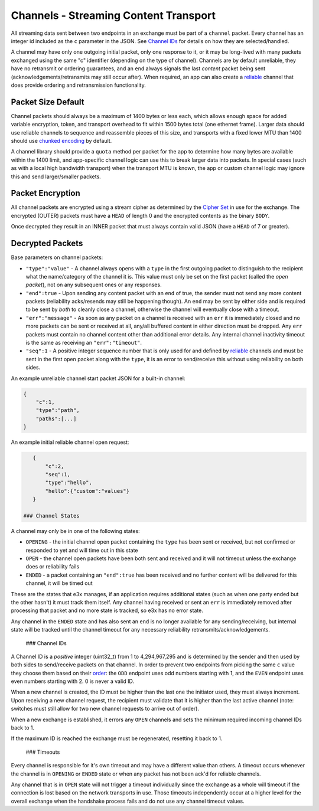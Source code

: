 Channels - Streaming Content Transport
======================================

All streaming data sent between two endpoints in an exchange must be
part of a ``channel`` packet. Every channel has an integer id included
as the ``c`` parameter in the JSON. See `Channel IDs <#ids>`__ for
details on how they are selected/handled.

A channel may have only one outgoing initial packet, only one response
to it, or it may be long-lived with many packets exchanged using the
same "c" identifier (depending on the type of channel). Channels are by
default unreliable, they have no retransmit or ordering guarantees, and
an ``end`` always signals the last *content* packet being sent
(acknowledgements/retransmits may still occur after). When required, an
app can also create a `reliable <reliable.md.rst>`__ channel that does
provide ordering and retransmission functionality.

Packet Size Default
-------------------

Channel packets should always be a maximum of 1400 bytes or less each,
which allows enough space for added variable encryption, token, and
transport overhead to fit within 1500 bytes total (one ethernet frame).
Larger data should use reliable channels to sequence and reassemble
pieces of this size, and transports with a fixed lower MTU than 1400
should use `chunked encoding <../lob/chunking.md.rst>`__ by default.

A channel library should provide a ``quota`` method per packet for the
app to determine how many bytes are available within the 1400 limit, and
app-specific channel logic can use this to break larger data into
packets. In special cases (such as with a local high bandwidth
transport) when the transport MTU is known, the app or custom channel
logic may ignore this and send larger/smaller packets.

Packet Encryption
-----------------

All channel packets are encrypted using a stream cipher as determined by
the `Cipher Set <cs/>`__ in use for the exchange. The encrypted (OUTER)
packets must have a ``HEAD`` of length 0 and the encrypted contents as
the binary ``BODY``.

Once decrypted they result in an INNER packet that must always contain
valid JSON (have a ``HEAD`` of 7 or greater).

Decrypted Packets
-----------------

Base parameters on channel packets:

-  ``"type":"value"`` - A channel always opens with a ``type`` in the
   first outgoing packet to distinguish to the recipient what the
   name/category of the channel it is. This value must only be set on
   the first packet (called the *open packet*), not on any subsequent
   ones or any responses.
-  ``"end":true`` - Upon sending any content packet with an ``end`` of
   true, the sender must not send any more content packets (reliability
   acks/resends may still be happening though). An ``end`` may be sent
   by either side and is required to be sent by *both* to cleanly close
   a channel, otherwise the channel will eventually close with a
   timeout.
-  ``"err":"message"`` - As soon as any packet on a channel is received
   with an ``err`` it is immediately closed and no more packets can be
   sent or received at all, any/all buffered content in either direction
   must be dropped. Any ``err`` packets must contain no channel content
   other than additional error details. Any internal channel inactivity
   timeout is the same as receiving an ``"err":"timeout"``.
-  ``"seq":1`` - A positive integer sequence number that is only used
   for and defined by `reliable <reliable.md.rst>`__ channels and must
   be sent in the first open packet along with the ``type``, it is an
   error to send/receive this without using reliability on both sides.

An example unreliable channel start packet JSON for a built-in channel:

.. code:: json

    {
        "c":1,
        "type":"path",
        "paths":[...]
    }

An example initial reliable channel open request:

.. code:: json

    {
        "c":2,
        "seq":1,
        "type":"hello",
        "hello":{"custom":"values"}
    }

 ### Channel States

A channel may only be in one of the following states:

-  ``OPENING`` - the initial channel open packet containing the ``type``
   has been sent or received, but not confirmed or responded to yet and
   will time out in this state
-  ``OPEN`` - the channel open packets have been both sent and received
   and it will not timeout unless the exchange does or reliability fails
-  ``ENDED`` - a packet containing an ``"end":true`` has been received
   and no further content will be delivered for this channel, it will be
   timed out

These are the states that e3x manages, if an application requires
additional states (such as when one party ended but the other hasn't) it
must track them itself. Any channel having received or sent an ``err``
is immediately removed after processing that packet and no more state is
tracked, so e3x has no error state.

Any channel in the ``ENDED`` state and has also sent an ``end`` is no
longer available for any sending/receiving, but internal state will be
tracked until the channel timeout for any necessary reliability
retransmits/acknowledgements.

 ### Channel IDs

A Channel ID is a *positive* integer (uint32\_t) from 1 to 4,294,967,295
and is determined by the sender and then used by both sides to
send/receive packets on that channel. In order to prevent two endpoints
from picking the same ``c`` value they choose them based on their
`order <order.md.rst>`__: the ``ODD`` endpoint uses odd numbers starting
with 1, and the ``EVEN`` endpoint uses even numbers starting with 2. 0
is never a valid ID.

When a new channel is created, the ID must be higher than the last one
the initiator used, they must always increment. Upon receiving a new
channel request, the recipient must validate that it is higher than the
last active channel (note: switches must still allow for two new channel
requests to arrive out of order).

When a new exchange is established, it errors any ``OPEN`` channels and
sets the minimum required incoming channel IDs back to 1.

If the maximum ID is reached the exchange must be regenerated, resetting
it back to 1.

 ### Timeouts

Every channel is responsible for it's own timeout and may have a
different value than others. A timeout occurs whenever the channel is in
``OPENING`` or ``ENDED`` state or when any packet has not been ack'd for
reliable channels.

Any channel that is in ``OPEN`` state will not trigger a timeout
individually since the exchange as a whole will timeout if the
connection is lost based on the network transports in use. Those
timeouts independently occur at a higher level for the overall exchange
when the handshake process fails and do not use any channel timeout
values.
